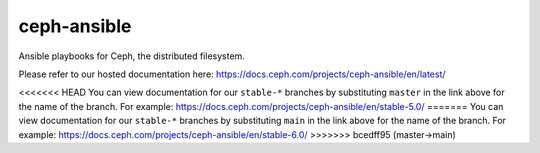 ceph-ansible
============
Ansible playbooks for Ceph, the distributed filesystem.

Please refer to our hosted documentation here: https://docs.ceph.com/projects/ceph-ansible/en/latest/

<<<<<<< HEAD
You can view documentation for our ``stable-*`` branches by substituting ``master`` in the link
above for the name of the branch. For example: https://docs.ceph.com/projects/ceph-ansible/en/stable-5.0/
=======
You can view documentation for our ``stable-*`` branches by substituting ``main`` in the link
above for the name of the branch. For example: https://docs.ceph.com/projects/ceph-ansible/en/stable-6.0/
>>>>>>> bcedff95 (master->main)
